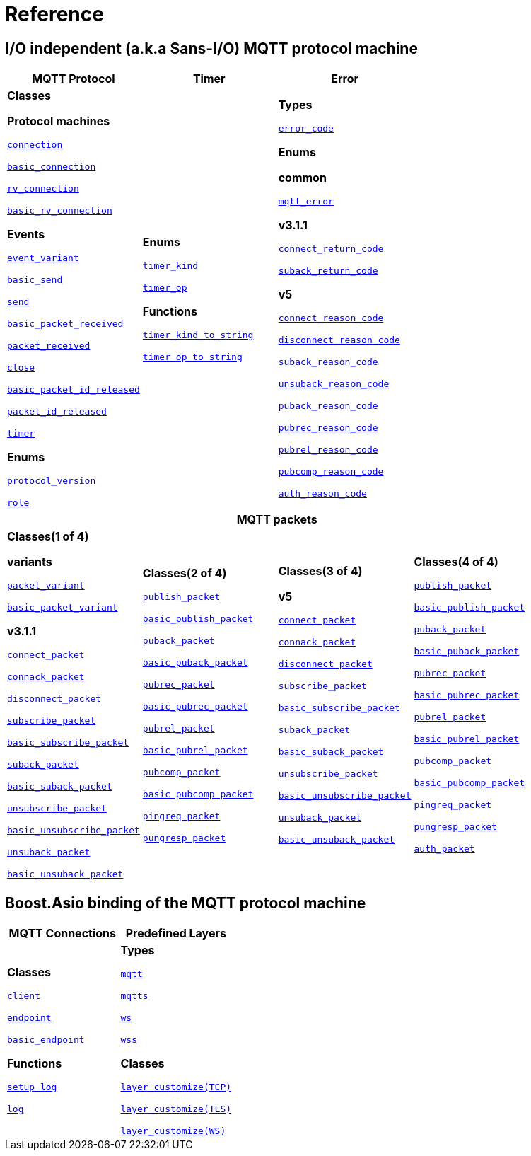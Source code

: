 [#reference]
= Reference

== I/O independent (a.k.a Sans-I/O) MQTT protocol machine

[%header,width=100%,cols="1,1,1"]
|===
|MQTT Protocol
|Timer
|Error

|

*Classes*

*Protocol machines*

xref:reference:async_mqtt/connection.adoc[`connection`]

xref:reference:async_mqtt/basic_connection.adoc[`basic_connection`]

xref:reference:async_mqtt/rv_connection.adoc[`rv_connection`]

xref:reference:async_mqtt/basic_rv_connection.adoc[`basic_rv_connection`]

**Events**

xref:reference:async_mqtt/event_variant.adoc[`event_variant`]

xref:reference:async_mqtt/event/basic_send.adoc[`basic_send`]

xref:reference:async_mqtt/event/send.adoc[`send`]

xref:reference:async_mqtt/event/basic_packet_received.adoc[`basic_packet_received`]

xref:reference:async_mqtt/event/packet_received.adoc[`packet_received`]

xref:reference:async_mqtt/event/close.adoc[`close`]

xref:reference:async_mqtt/event/basic_packet_id_released.adoc[`basic_packet_id_released`]

xref:reference:async_mqtt/event/packet_id_released.adoc[`packet_id_released`]

xref:reference:async_mqtt/event/timer.adoc[`timer`]

**Enums**

xref:reference:async_mqtt/protocol_version.adoc[`protocol_version`]

xref:reference:async_mqtt/role.adoc[`role`]

|

**Enums**

xref:reference:async_mqtt/timer_kind.adoc[`timer_kind`]

xref:reference:async_mqtt/timer_op.adoc[`timer_op`]

**Functions**

xref:reference:async_mqtt/timer_kind_to_string.adoc[`timer_kind_to_string`]

xref:reference:async_mqtt/timer_op_to_string.adoc[`timer_op_to_string`]

|

**Types**

xref:reference:async_mqtt/error_code.adoc[`error_code`]

**Enums**

**common**

xref:reference:async_mqtt/mqtt_error.adoc[`mqtt_error`]

**v3.1.1**

xref:reference:async_mqtt/connect_return_code.adoc[`connect_return_code`]

xref:reference:async_mqtt/suback_return_code.adoc[`suback_return_code`]

**v5**

xref:reference:async_mqtt/connect_reason_code.adoc[`connect_reason_code`]

xref:reference:async_mqtt/disconnect_reason_code.adoc[`disconnect_reason_code`]

xref:reference:async_mqtt/suback_reason_code.adoc[`suback_reason_code`]

xref:reference:async_mqtt/unsuback_reason_code.adoc[`unsuback_reason_code`]

xref:reference:async_mqtt/puback_reason_code.adoc[`puback_reason_code`]

xref:reference:async_mqtt/pubrec_reason_code.adoc[`pubrec_reason_code`]

xref:reference:async_mqtt/pubrel_reason_code.adoc[`pubrel_reason_code`]

xref:reference:async_mqtt/pubcomp_reason_code.adoc[`pubcomp_reason_code`]

xref:reference:async_mqtt/auth_reason_code.adoc[`auth_reason_code`]

|===


[%header,width=100%,cols="1,1,1,1"]
|===
4+|MQTT packets

|

**Classes(1 of 4)**

**variants**

xref:reference:async_mqtt/packet_variant.adoc[`packet_variant`]

xref:reference:async_mqtt/basic_packet_variant.adoc[`basic_packet_variant`]

**v3.1.1**

xref:reference:async_mqtt/v3_1_1/connect_packet.adoc[`connect_packet`]

xref:reference:async_mqtt/v3_1_1/connack_packet.adoc[`connack_packet`]

xref:reference:async_mqtt/v3_1_1/disconnect_packet.adoc[`disconnect_packet`]

xref:reference:async_mqtt/v3_1_1/subscribe_packet.adoc[`subscribe_packet`]

xref:reference:async_mqtt/v3_1_1/basic_subscribe_packet.adoc[`basic_subscribe_packet`]

xref:reference:async_mqtt/v3_1_1/suback_packet.adoc[`suback_packet`]

xref:reference:async_mqtt/v3_1_1/basic_suback_packet.adoc[`basic_suback_packet`]

xref:reference:async_mqtt/v3_1_1/unsubscribe_packet.adoc[`unsubscribe_packet`]

xref:reference:async_mqtt/v3_1_1/basic_unsubscribe_packet.adoc[`basic_unsubscribe_packet`]

xref:reference:async_mqtt/v3_1_1/unsuback_packet.adoc[`unsuback_packet`]

xref:reference:async_mqtt/v3_1_1/basic_unsuback_packet.adoc[`basic_unsuback_packet`]

|

**Classes(2 of 4)**

xref:reference:async_mqtt/v3_1_1/publish_packet.adoc[`publish_packet`]

xref:reference:async_mqtt/v3_1_1/basic_publish_packet.adoc[`basic_publish_packet`]

xref:reference:async_mqtt/v3_1_1/puback_packet.adoc[`puback_packet`]

xref:reference:async_mqtt/v3_1_1/basic_puback_packet.adoc[`basic_puback_packet`]

xref:reference:async_mqtt/v3_1_1/pubrec_packet.adoc[`pubrec_packet`]

xref:reference:async_mqtt/v3_1_1/basic_pubrec_packet.adoc[`basic_pubrec_packet`]

xref:reference:async_mqtt/v3_1_1/pubrel_packet.adoc[`pubrel_packet`]

xref:reference:async_mqtt/v3_1_1/basic_pubrel_packet.adoc[`basic_pubrel_packet`]

xref:reference:async_mqtt/v3_1_1/pubcomp_packet.adoc[`pubcomp_packet`]

xref:reference:async_mqtt/v3_1_1/basic_pubcomp_packet.adoc[`basic_pubcomp_packet`]

xref:reference:async_mqtt/v3_1_1/pingreq_packet.adoc[`pingreq_packet`]

xref:reference:async_mqtt/v3_1_1/pingresp_packet.adoc[`pungresp_packet`]

|

**Classes(3 of 4)**

**v5**

xref:reference:async_mqtt/v5/connect_packet.adoc[`connect_packet`]

xref:reference:async_mqtt/v5/connack_packet.adoc[`connack_packet`]

xref:reference:async_mqtt/v5/disconnect_packet.adoc[`disconnect_packet`]

xref:reference:async_mqtt/v5/subscribe_packet.adoc[`subscribe_packet`]

xref:reference:async_mqtt/v5/basic_subscribe_packet.adoc[`basic_subscribe_packet`]

xref:reference:async_mqtt/v5/suback_packet.adoc[`suback_packet`]

xref:reference:async_mqtt/v5/basic_suback_packet.adoc[`basic_suback_packet`]

xref:reference:async_mqtt/v5/unsubscribe_packet.adoc[`unsubscribe_packet`]

xref:reference:async_mqtt/v5/basic_unsubscribe_packet.adoc[`basic_unsubscribe_packet`]

xref:reference:async_mqtt/v5/unsuback_packet.adoc[`unsuback_packet`]

xref:reference:async_mqtt/v5/basic_unsuback_packet.adoc[`basic_unsuback_packet`]

|

**Classes(4 of 4)**

xref:reference:async_mqtt/v5/publish_packet.adoc[`publish_packet`]

xref:reference:async_mqtt/v5/basic_publish_packet.adoc[`basic_publish_packet`]

xref:reference:async_mqtt/v5/puback_packet.adoc[`puback_packet`]

xref:reference:async_mqtt/v5/basic_puback_packet.adoc[`basic_puback_packet`]

xref:reference:async_mqtt/v5/pubrec_packet.adoc[`pubrec_packet`]

xref:reference:async_mqtt/v5/basic_pubrec_packet.adoc[`basic_pubrec_packet`]

xref:reference:async_mqtt/v5/pubrel_packet.adoc[`pubrel_packet`]

xref:reference:async_mqtt/v5/basic_pubrel_packet.adoc[`basic_pubrel_packet`]

xref:reference:async_mqtt/v5/pubcomp_packet.adoc[`pubcomp_packet`]

xref:reference:async_mqtt/v5/basic_pubcomp_packet.adoc[`basic_pubcomp_packet`]

xref:reference:async_mqtt/v5/pingreq_packet.adoc[`pingreq_packet`]

xref:reference:async_mqtt/v5/pingresp_packet.adoc[`pungresp_packet`]

xref:reference:async_mqtt/v5/auth_packet.adoc[`auth_packet`]

|===


== Boost.Asio binding of the  MQTT protocol machine

[width=100%]
|===
1+| *MQTT Connections* | *Predefined Layers*

|

**Classes**

xref:reference:async_mqtt/client.adoc[`client`]

xref:reference:async_mqtt/endpoint.adoc[`endpoint`]

xref:reference:async_mqtt/basic_endpoint.adoc[`basic_endpoint`]

**Functions**

xref:reference:async_mqtt/setup_log.adoc[`setup_log`]

xref:reference:async_mqtt/logger.adoc[`log`]

|

**Types**

xref:reference:async_mqtt/protocol/mqtt.adoc[`mqtt`]

xref:reference:async_mqtt/protocol/mqtts.adoc[`mqtts`]

xref:reference:async_mqtt/protocol/ws.adoc[`ws`]

xref:reference:async_mqtt/protocol/wss.adoc[`wss`]

**Classes**

xref:reference:async_mqtt/layer_customize-03.adoc[`layer_customize(TCP)`]

xref:reference:async_mqtt/layer_customize-08.adoc[`layer_customize(TLS)`]

xref:reference:async_mqtt/layer_customize-02.adoc[`layer_customize(WS)`]

|===
